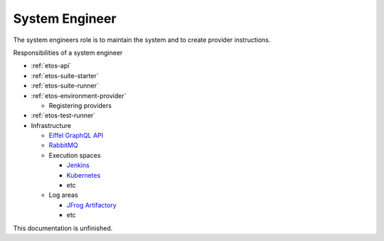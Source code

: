 .. _system-engineer:


System Engineer
===============

The system engineers role is to maintain the system and to create provider instructions.


Responsibilities of a system engineer

- :ref:`etos-api`
- :ref:`etos-suite-starter`
- :ref:`etos-suite-runner`
- :ref:`etos-environment-provider`

  - Registering providers
- :ref:`etos-test-runner`
- Infrastructure

  - `Eiffel GraphQL API <https://eiffel-graphql-api.readthedocs.io>`_
  - `RabbitMQ <https://www.rabbitmq.com/>`_
  - Execution spaces

    - `Jenkins <https://www.jenkins.io/>`_
    - `Kubernetes <https://kubernetes.io/>`_
    - etc
  - Log areas

    - `JFrog Artifactory <https://jfrog.com/artifactory/>`_
    - etc


This documentation is unfinished.
